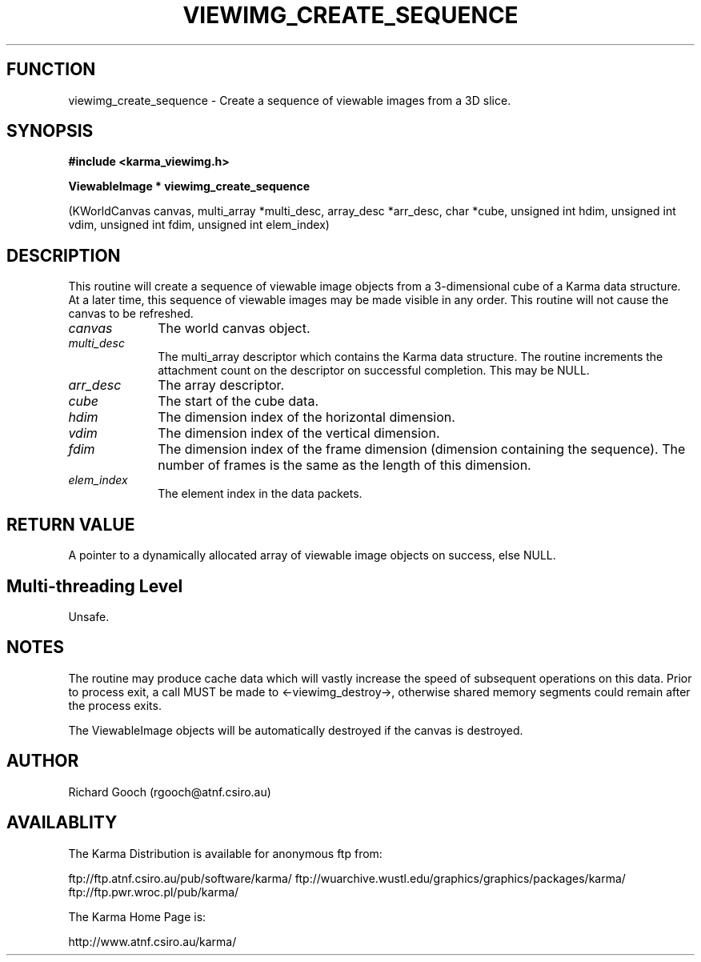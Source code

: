 .TH VIEWIMG_CREATE_SEQUENCE 3 "13 Nov 2005" "Karma Distribution"
.SH FUNCTION
viewimg_create_sequence \- Create a sequence of viewable images from a 3D slice.
.SH SYNOPSIS
.B #include <karma_viewimg.h>
.sp
.B ViewableImage * viewimg_create_sequence
.sp
(KWorldCanvas canvas,
multi_array *multi_desc,
array_desc *arr_desc, char *cube,
unsigned int hdim, unsigned int vdim,
unsigned int fdim,
unsigned int elem_index)
.SH DESCRIPTION
This routine will create a sequence of viewable image objects
from a 3-dimensional cube of a Karma data structure. At a later time, this
sequence of viewable images may be made visible in any order.
This routine will not cause the canvas to be refreshed.
.IP \fIcanvas\fP 1i
The world canvas object.
.IP \fImulti_desc\fP 1i
The  multi_array  descriptor which contains the Karma data
structure. The routine increments the attachment count on the descriptor
on successful completion. This may be NULL.
.IP \fIarr_desc\fP 1i
The array descriptor.
.IP \fIcube\fP 1i
The start of the cube data.
.IP \fIhdim\fP 1i
The dimension index of the horizontal dimension.
.IP \fIvdim\fP 1i
The dimension index of the vertical dimension.
.IP \fIfdim\fP 1i
The dimension index of the frame dimension (dimension containing the
sequence). The number of frames is the same as the length of this
dimension.
.IP \fIelem_index\fP 1i
The element index in the data packets.
.SH RETURN VALUE
A pointer to a dynamically allocated array of viewable image
objects on success, else NULL.
.SH Multi-threading Level
Unsafe.
.SH NOTES
The routine may produce cache data which will vastly increase the
speed of subsequent operations on this data. Prior to process exit, a call
MUST be made to <-viewimg_destroy->, otherwise shared memory segments could
remain after the process exits.
.sp
The ViewableImage objects will be automatically destroyed if the
canvas is destroyed.
.sp
.SH AUTHOR
Richard Gooch (rgooch@atnf.csiro.au)
.SH AVAILABLITY
The Karma Distribution is available for anonymous ftp from:

ftp://ftp.atnf.csiro.au/pub/software/karma/
ftp://wuarchive.wustl.edu/graphics/graphics/packages/karma/
ftp://ftp.pwr.wroc.pl/pub/karma/

The Karma Home Page is:

http://www.atnf.csiro.au/karma/
